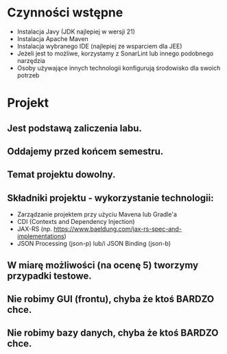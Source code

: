 * Czynności wstępne
   - Instalacja Javy (JDK najlepiej w wersji 21)
   - Instalacja Apache Maven
   - Instalacja wybranego IDE (najlepiej ze wsparciem dla JEE)
   - Jeżeli jest to możliwe, korzystamy z SonarLint lub innego podobnego narzędzia
   - Osoby używające innych technologii konfigurują środowisko dla swoich potrzeb

* Projekt
** Jest podstawą zaliczenia labu.
** Oddajemy przed końcem semestru.
** Temat projektu dowolny.
** Składniki projektu - wykorzystanie technologii:
   - Zarządzanie projektem przy użyciu Mavena lub Gradle'a
   - CDI (Contexts and Dependency Injection)
   - JAX-RS (np. https://www.baeldung.com/jax-rs-spec-and-implementations)
   - JSON Processing (json-p) lub/i JSON Binding (json-b)
** W miarę możliwości (na ocenę 5) tworzymy przypadki testowe.
** Nie robimy GUI (frontu), chyba że ktoś BARDZO chce.
** Nie robimy bazy danych, chyba że ktoś BARDZO chce.
